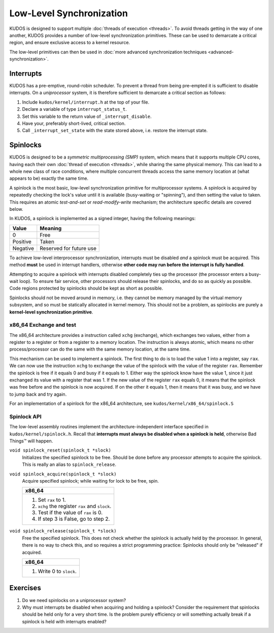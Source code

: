 Low-Level Synchronization
=========================

KUDOS is designed to support multiple :doc:`threads of execution <threads>`. To
avoid threads getting in the way of one another, KUDOS provides a number of
low-level synchronization primitives. These can be used to demarcate a critical
region, and ensure exclusive access to a kernel resource.

The low-level primitives can then be used in :doc:`more advanced
synchronization techniques <advanced-synchronization>`.

Interrupts
----------

KUDOS has a pre-emptive, round-robin scheduler. To prevent a thread from being
pre-empted it is sufficient to disable interrupts. On a *uniprocessor* system,
it is therefore sufficient to demarcate a critical section as follows:

1. Include ``kudos/kernel/interrupt.h`` at the top of your file.

2. Declare a variable of type ``interrupt_status_t``.

3. Set this variable to the return value of ``_interrupt_disable``.

4. Have your, preferably short-lived, critical section.

5. Call ``_interrupt_set_state`` with the state stored above, i.e. restore the
   interrupt state.

Spinlocks
---------

KUDOS is designed to be a *symmetric multiprocessing (SMP)* system, which means
that it supports multiple CPU cores, having each their own :doc:`thread of
execution <threads>`, while sharing the same physical memory. This can lead to
a whole new class of race conditions, where multiple concurrent threads access
the same memory location at (what appears to be) exactly the same time.

A spinlock is the most basic, low-level synchronization primitive for
multiprocessor systems. A spinlock is acquired by repeatedly checking the
lock's value until it is available (busy-waiting or "spinning"), and then
setting the value to taken. This requires an atomic *test-and-set* or
*read-modify-write* mechanism; the architecture specific details are covered
below.

In KUDOS, a spinlock is implemented as a signed integer, having the following
meanings:

+----------+-------------------------+
| Value    | Meaning                 |
+==========+=========================+
| 0        | Free                    |
+----------+-------------------------+
| Positive | Taken                   |
+----------+-------------------------+
| Negative | Reserved for future use |
+----------+-------------------------+

To achieve low-level interprocessor synchronization, interrupts must be
disabled *and* a spinlock must be acquired. This method **must** be used in
interrupt handlers, otherwise **other code may run before the interrupt is
fully handled**.

Attempting to acquire a spinlock with interrupts disabled completely ties up
the processor (the processor enters a busy-wait loop). To ensure fair service,
other processors should release their spinlocks, and do so as quickly as
possible. Code regions protected by spinlocks should be kept as short as
possible.

Spinlocks should not be moved around in memory, i.e. they cannot be memory
managed by the virtual memory subsystem, and so must be statically allocated in
kernel memory. This should not be a problem, as spinlocks are purely a
**kernel-level synchronization primitive**.

x86_64 Exchange and test
^^^^^^^^^^^^^^^^^^^^^^^^
The x86_64 architecture provides a instruction called ``xchg``
(exchange), which exchanges two values, either from a register
to a register or from a register to a memory location. The instruction
is always atomic, which means no other process/processor can do
the same with the same memory location, at the same time.

This mechanism can be used to implement a spinlock.
The first thing to do is to load the value 1 into a register, say ``rax``. We
can now use the instruction ``xchg`` to exchange the value
of the spinlock with the value of the register ``rax``.
Remember the spinlock is free if it equals 0 and busy if it
equals to 1. Either way the spinlock know have the value 1, since
it just exchanged its value with a register that was 1.
If the new value of the register ``rax`` equals 0, it means that
the spinlock was free before and the spinlock is now acquired.
If on the other it equals 1, then it means that it was busy, and
we have to jump back and try again.

For an implementation of a spinlock for the x86_64 architecture, see
``kudos/kernel/x86_64/spinlock.S``

Spinlock API
^^^^^^^^^^^^

The low-level assembly routines implement the architecture-independent
interface specified in ``kudos/kernel/spinlock.h``.  Recall that **interrupts
must always be disabled when a spinlock is held**, otherwise Bad Things™ will
happen.

``void spinlock_reset(spinlock_t *slock)``
  Initializes the specified spinlock to be free. Should be done before any
  processor attempts to acquire the spinlock. This is really an alias to
  ``spinlock_release``.

``void spinlock_acquire(spinlock_t *slock)``
  Acquire specified spinlock; while waiting for lock to be free, spin.

  +-------------------------------------------------------+
  | x86_64                                                |
  +=======================================================+
  |  1. Set ``rax`` to 1.                                 |
  |  2. ``xchg`` the register ``rax`` and ``slock``.      |
  |  3. Test if the value of ``rax`` is 0.                |
  |  4. If step 3 is False, go to step 2.                 |
  +-------------------------------------------------------+

``void spinlock_release(spinlock_t *slock)``
  Free the specified spinlock. This does not check whether the spinlock is
  actually held by the processor. In general, there is no way to check this,
  and so requires a strict programming practice: Spinlocks should only be
  "released" if acquired.

  +---------------------------+
  | x86_64                    |
  +===========================+
  |  1. Write 0 to ``slock``. |
  +---------------------------+

Exercises
---------

1. Do we need spinlocks on a uniprocessor system?

2. Why must interrupts be disabled when acquiring and holding a spinlock?
   Consider the requirement that spinlocks should be held only for a very
   short time. Is the problem purely efficiency or will something actually
   break if a spinlock is held with interrupts enabled?
